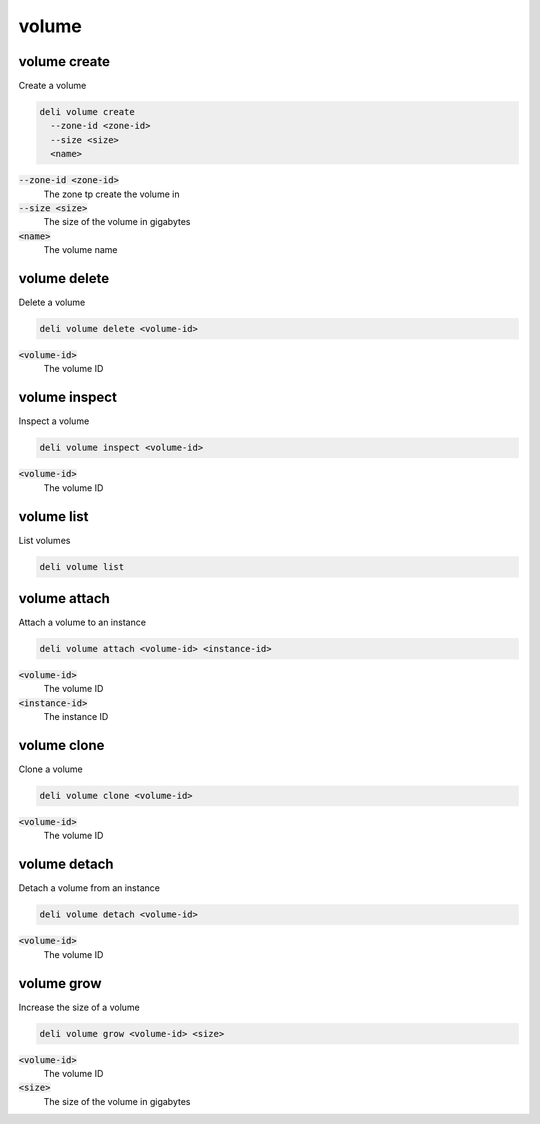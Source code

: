 volume
======

volume create
-------------

Create a volume

.. code::

   deli volume create
     --zone-id <zone-id>
     --size <size>
     <name>

:code:`--zone-id <zone-id>`
  The zone tp create the volume in

:code:`--size <size>`
  The size of the volume in gigabytes

:code:`<name>`
  The volume name

volume delete
-------------

Delete a volume

.. code::

   deli volume delete <volume-id>

:code:`<volume-id>`
  The volume ID

volume inspect
--------------

Inspect a volume

.. code::

   deli volume inspect <volume-id>

:code:`<volume-id>`
  The volume ID

volume list
-----------

List volumes

.. code::

   deli volume list

volume attach
-------------

Attach a volume to an instance

.. code::

   deli volume attach <volume-id> <instance-id>

:code:`<volume-id>`
  The volume ID

:code:`<instance-id>`
  The instance ID

volume clone
------------

Clone a volume

.. code::

   deli volume clone <volume-id>

:code:`<volume-id>`
  The volume ID

volume detach
-------------

Detach a volume from an instance

.. code::

   deli volume detach <volume-id>

:code:`<volume-id>`
  The volume ID

volume grow
-----------

Increase the size of a volume

.. code::

   deli volume grow <volume-id> <size>

:code:`<volume-id>`
  The volume ID

:code:`<size>`
  The size of the volume in gigabytes
